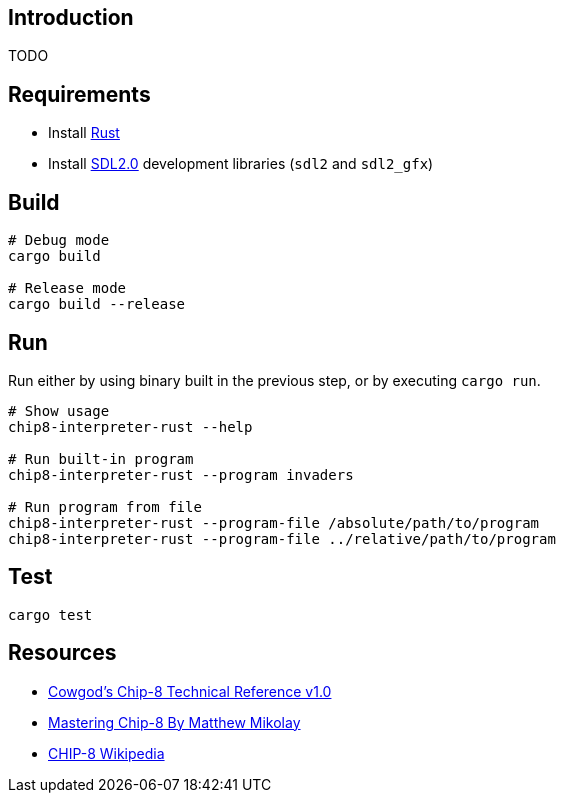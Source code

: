 ## Introduction
TODO

## Requirements
* Install https://www.rust-lang.org/tools/install[Rust]
* Install https://github.com/Rust-SDL2/rust-sdl2#sdl20-development-libraries[SDL2.0] development libraries (`sdl2` and `sdl2_gfx`)

## Build
```sh
# Debug mode
cargo build

# Release mode
cargo build --release
```

## Run
Run either by using binary built in the previous step, or by executing `cargo run`.

```sh
# Show usage
chip8-interpreter-rust --help

# Run built-in program
chip8-interpreter-rust --program invaders

# Run program from file
chip8-interpreter-rust --program-file /absolute/path/to/program
chip8-interpreter-rust --program-file ../relative/path/to/program
```

## Test
```sh
cargo test
```

## Resources
* http://devernay.free.fr/hacks/chip8/C8TECH10.HTM[Cowgod's Chip-8 Technical Reference v1.0]
* http://mattmik.com/files/chip8/mastering/chip8.html[Mastering Chip-8 By Matthew Mikolay]
* https://en.wikipedia.org/wiki/CHIP-8[CHIP-8 Wikipedia]
